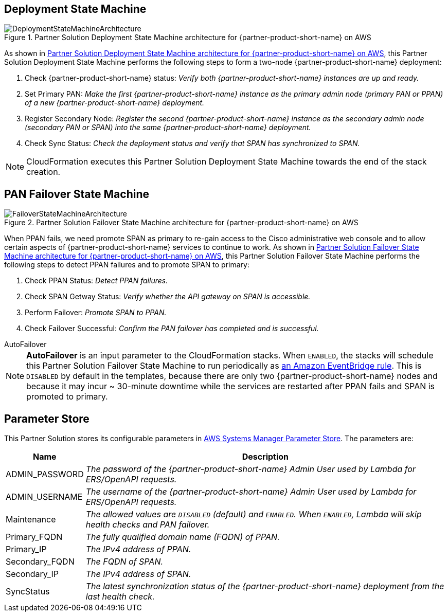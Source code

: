 == Deployment State Machine
[#architecture2]
.Partner Solution Deployment State Machine architecture for {partner-product-short-name} on AWS
image::../docs/deployment_guide/images/quickstart-cisco-ise-on-aws-architecture-DeploymentStateMachine.png[DeploymentStateMachineArchitecture]

As shown in <<architecture2>>, this Partner Solution Deployment State Machine performs the following steps to form a two-node {partner-product-short-name} deployment:

. Check {partner-product-short-name} status: _Verify both {partner-product-short-name} instances are up and ready._
. Set Primary PAN: _Make the first {partner-product-short-name} instance as the primary admin node (primary PAN or PPAN) of a new {partner-product-short-name} deployment._
. Register Secondary Node: _Register the second {partner-product-short-name} instance as the secondary admin node (secondary PAN or SPAN) into the same {partner-product-short-name} deployment._
. Check Sync Status: _Check the deployment status and verify that SPAN has synchronized to SPAN._

NOTE: CloudFormation executes this Partner Solution Deployment State Machine towards the end of the stack creation.

== PAN Failover State Machine
[#architecture3]
.Partner Solution Failover State Machine architecture for {partner-product-short-name} on AWS
image::../docs/deployment_guide/images/quickstart-cisco-ise-on-aws-architecture-FailoverStateMachine.png[FailoverStateMachineArchitecture]

When PPAN fails, we need promote SPAN as primary to re-gain access to the Cisco administrative web console and to allow certain aspects of {partner-product-short-name} services to continue to work. As shown in <<architecture3>>, this Partner Solution Failover State Machine performs the following steps to detect PPAN failures and to promote SPAN to primary:

. Check PPAN Status: _Detect PPAN failures._
. Check SPAN Getway Status: _Verify whether the API gateway on SPAN is accessible._
. Perform Failover: _Promote SPAN to PPAN._
. Check Failover Successful: _Confirm the PAN failover has completed and is successful._

.AutoFailover
****
NOTE: *AutoFailover* is an input parameter to the CloudFormation stacks. When `ENABLED`, the stacks will schedule this Partner Solution Failover State Machine to run periodically as https://docs.aws.amazon.com/eventbridge/latest/userguide/eb-rules.html[an Amazon EventBridge rule^]. This is `DISABLED` by default in the templates, because there are only two {partner-product-short-name} nodes and because it may incur ~ 30-minute downtime while the services are restarted after PPAN fails and SPAN is promoted to primary.
****

== Parameter Store
This Partner Solution stores its configurable parameters in https://docs.aws.amazon.com/systems-manager/latest/userguide/systems-manager-parameter-store.html[AWS Systems Manager Parameter Store^]. The parameters are:

[%autowidth]
|===
|Name |Description

|ADMIN_PASSWORD |_The password of the {partner-product-short-name} Admin User used by Lambda for ERS/OpenAPI requests._
|ADMIN_USERNAME |_The username of the {partner-product-short-name} Admin User used by Lambda for ERS/OpenAPI requests._
|Maintenance |_The allowed values are `DISABLED` (default) and `ENABLED`. When `ENABLED`, Lambda will skip health checks and PAN failover._
|Primary_FQDN |_The fully qualified domain name (FQDN) of PPAN._
|Primary_IP |_The IPv4 address of PPAN._
|Secondary_FQDN |_The FQDN of SPAN._
|Secondary_IP |_The IPv4 address of SPAN._
|SyncStatus |_The latest synchronization status of the {partner-product-short-name} deployment from the last health check._
|===
